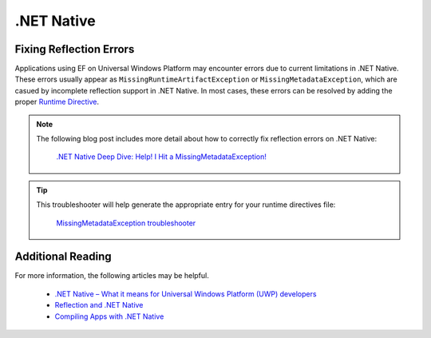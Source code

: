 .NET Native
===========

Fixing Reflection Errors
------------------------

Applications using EF on Universal Windows Platform may encounter errors due to current limitations in .NET Native.
These errors usually appear as ``MissingRuntimeArtifactException`` or ``MissingMetadataException``, which are casued by incomplete reflection support in .NET Native. In most cases,
these errors can be resolved by adding the proper `Runtime Directive <https://msdn.microsoft.com/en-us/library/dn600639(v=vs.110).aspx>`_.

.. note::
    The following blog post includes more detail about how to correctly fix reflection errors on .NET Native:

        `.NET Native Deep Dive: Help! I Hit a MissingMetadataException! <http://blogs.msdn.com/b/dotnet/archive/2014/05/21/net-native-deep-dive-help-i-hit-a-missingmetadataexception.aspx>`_

.. tip::
    This troubleshooter will help generate the appropriate entry for your runtime directives file:

        `MissingMetadataException troubleshooter <http://dotnet.github.io/native/troubleshooter/type.html>`_


Additional Reading
------------------
For more information, the following articles may be helpful.

 - `.NET Native – What it means for Universal Windows Platform (UWP) developers <https://blogs.windows.com/buildingapps/2015/08/20/net-native-what-it-means-for-universal-windows-platform-uwp-developers/>`_
 - `Reflection and .NET Native <https://msdn.microsoft.com/en-us/library/dn600640(v=vs.110).aspx>`_
 - `Compiling Apps with .NET Native <https://msdn.microsoft.com/en-us/library/dn584397(v=vs.110).aspx>`_